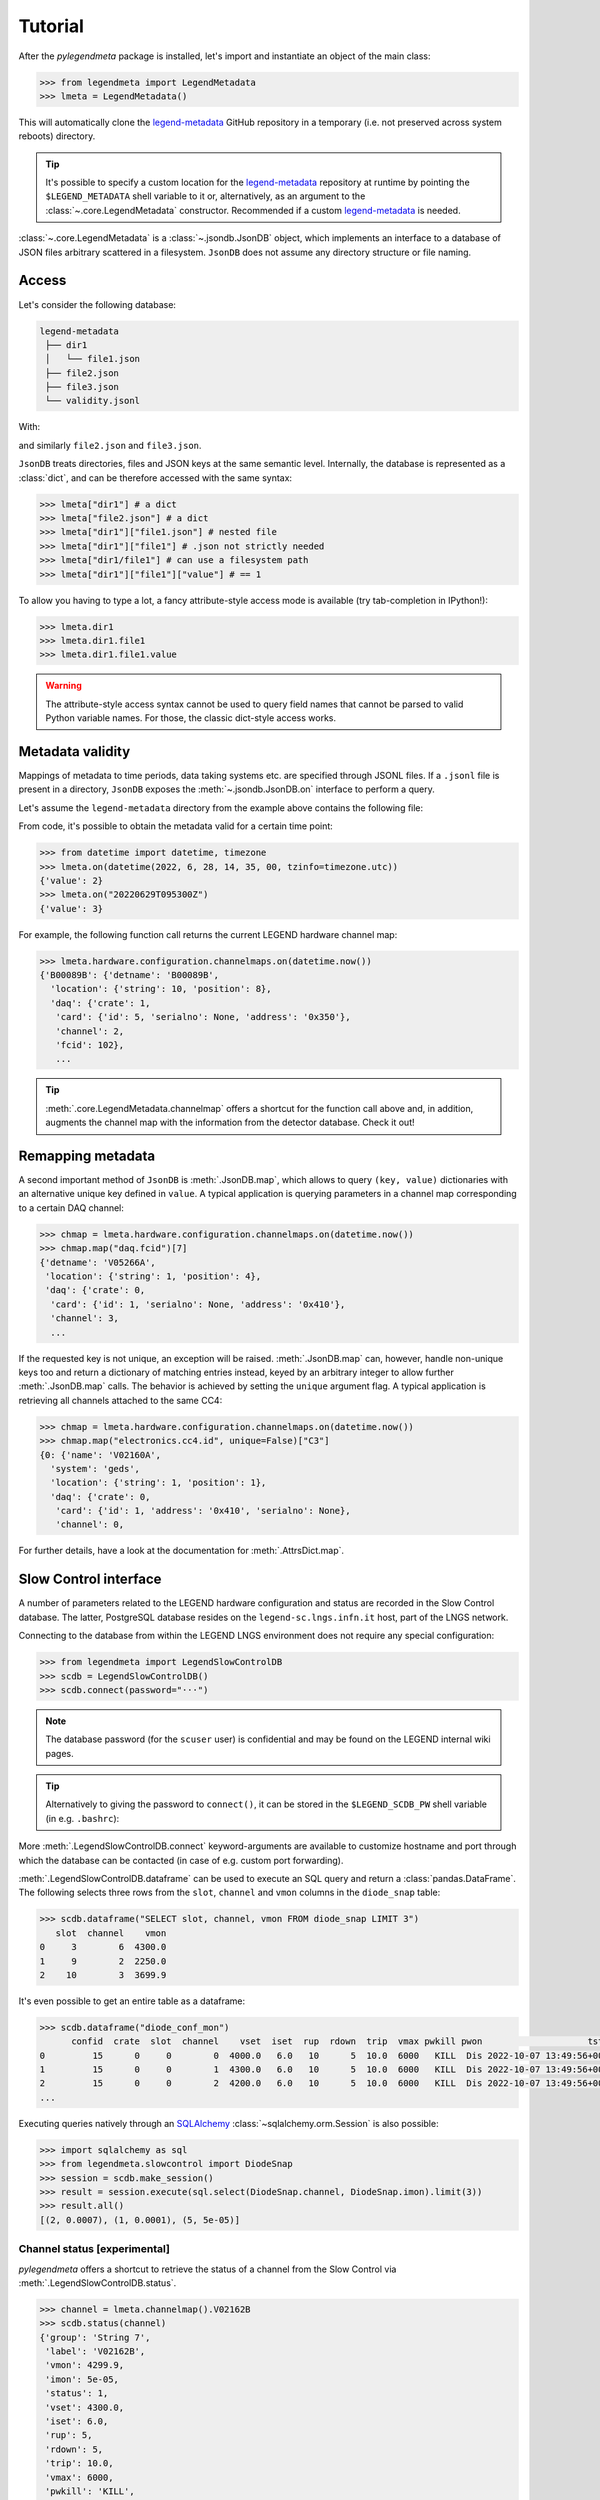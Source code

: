 Tutorial
========

After the *pylegendmeta* package is installed, let's import and instantiate
an object of the main class:

.. code::

   >>> from legendmeta import LegendMetadata
   >>> lmeta = LegendMetadata()

This will automatically clone the legend-metadata_ GitHub repository in a
temporary (i.e. not preserved across system reboots) directory.

.. tip::

   It's possible to specify a custom location for the legend-metadata_
   repository at runtime by pointing the ``$LEGEND_METADATA`` shell variable to
   it or, alternatively, as an argument to the :class:`~.core.LegendMetadata`
   constructor. Recommended if a custom legend-metadata_ is needed.

:class:`~.core.LegendMetadata` is a :class:`~.jsondb.JsonDB` object, which
implements an interface to a database of JSON files arbitrary scattered in a
filesystem. ``JsonDB`` does not assume any directory structure or file naming.

Access
------

Let's consider the following database:

.. code::

   legend-metadata
    ├── dir1
    │   └── file1.json
    ├── file2.json
    ├── file3.json
    └── validity.jsonl

With:

.. code-block::
   :linenos:
   :caption: ``dir1/file1.json``

   {
     "value": 1
   }

and similarly ``file2.json`` and ``file3.json``.

``JsonDB`` treats directories, files and JSON keys at the same semantic level.
Internally, the database is represented as a :class:`dict`, and can be
therefore accessed with the same syntax:

.. code:: python

   >>> lmeta["dir1"] # a dict
   >>> lmeta["file2.json"] # a dict
   >>> lmeta["dir1"]["file1.json"] # nested file
   >>> lmeta["dir1"]["file1"] # .json not strictly needed
   >>> lmeta["dir1/file1"] # can use a filesystem path
   >>> lmeta["dir1"]["file1"]["value"] # == 1

To allow you having to type a lot, a fancy attribute-style access mode is
available (try tab-completion in IPython!):

.. code:: python

   >>> lmeta.dir1
   >>> lmeta.dir1.file1
   >>> lmeta.dir1.file1.value

.. warning::

   The attribute-style access syntax cannot be used to query field names that
   cannot be parsed to valid Python variable names. For those, the classic
   dict-style access works.

Metadata validity
-----------------

Mappings of metadata to time periods, data taking systems etc. are specified
through JSONL files. If a ``.jsonl`` file is present in a directory, ``JsonDB``
exposes the :meth:`~.jsondb.JsonDB.on` interface to perform a query.

Let's assume the ``legend-metadata`` directory from the example above contains
the following file:

.. code-block::
   :linenos:
   :caption: ``validity.jsonl``

   {"valid_from": "20220628T000000Z", "select": "all", "apply": ["file2.json"]}
   {"valid_from": "20220629T000000Z", "select": "all", "apply": ["file3.json"]}

From code, it's possible to obtain the metadata valid for a certain time point:

.. code:: python

   >>> from datetime import datetime, timezone
   >>> lmeta.on(datetime(2022, 6, 28, 14, 35, 00, tzinfo=timezone.utc))
   {'value': 2}
   >>> lmeta.on("20220629T095300Z")
   {'value': 3}

For example, the following function call returns the current LEGEND hardware
channel map:

.. code:: python

   >>> lmeta.hardware.configuration.channelmaps.on(datetime.now())
   {'B00089B': {'detname': 'B00089B',
     'location': {'string': 10, 'position': 8},
     'daq': {'crate': 1,
      'card': {'id': 5, 'serialno': None, 'address': '0x350'},
      'channel': 2,
      'fcid': 102},
      ...

.. tip::

   :meth:`.core.LegendMetadata.channelmap` offers a shortcut for the function
   call above and, in addition, augments the channel map with the information
   from the detector database. Check it out!

Remapping metadata
------------------

A second important method of ``JsonDB`` is :meth:`.JsonDB.map`, which allows to
query ``(key, value)`` dictionaries with an alternative unique key defined in
``value``. A typical application is querying parameters in a channel map
corresponding to a certain DAQ channel:

.. code:: python

   >>> chmap = lmeta.hardware.configuration.channelmaps.on(datetime.now())
   >>> chmap.map("daq.fcid")[7]
   {'detname': 'V05266A',
    'location': {'string': 1, 'position': 4},
    'daq': {'crate': 0,
     'card': {'id': 1, 'serialno': None, 'address': '0x410'},
     'channel': 3,
     ...

If the requested key is not unique, an exception will be raised.
:meth:`.JsonDB.map` can, however, handle non-unique keys too and return a
dictionary of matching entries instead, keyed by an arbitrary integer to allow
further :meth:`.JsonDB.map` calls. The behavior is achieved by setting the
``unique`` argument flag. A typical application is retrieving all channels
attached to the same CC4:

.. code:: python

   >>> chmap = lmeta.hardware.configuration.channelmaps.on(datetime.now())
   >>> chmap.map("electronics.cc4.id", unique=False)["C3"]
   {0: {'name': 'V02160A',
     'system': 'geds',
     'location': {'string': 1, 'position': 1},
     'daq': {'crate': 0,
      'card': {'id': 1, 'address': '0x410', 'serialno': None},
      'channel': 0,

For further details, have a look at the documentation for :meth:`.AttrsDict.map`.

Slow Control interface
----------------------

A number of parameters related to the LEGEND hardware configuration and status
are recorded in the Slow Control database. The latter, PostgreSQL database
resides on the ``legend-sc.lngs.infn.it`` host, part of the LNGS network.

Connecting to the database from within the LEGEND LNGS environment does not
require any special configuration:

.. code:: python

   >>> from legendmeta import LegendSlowControlDB
   >>> scdb = LegendSlowControlDB()
   >>> scdb.connect(password="···")

.. note::

   The database password (for the ``scuser`` user) is confidential and may be
   found on the LEGEND internal wiki pages.

.. tip::

   Alternatively to giving the password to ``connect()``, it can be stored
   in the ``$LEGEND_SCDB_PW`` shell variable (in e.g. ``.bashrc``):

   .. code-block:: bash
      :caption: ``~/.bashrc``

      export LEGEND_SCDB_PW="···"

More :meth:`.LegendSlowControlDB.connect` keyword-arguments are available to
customize hostname and port through which the database can be contacted (in
case of e.g. custom port forwarding).

:meth:`.LegendSlowControlDB.dataframe` can be used to execute an SQL query and
return a :class:`pandas.DataFrame`. The following selects three rows from the
``slot``, ``channel`` and ``vmon`` columns in the ``diode_snap`` table:

.. code:: python

   >>> scdb.dataframe("SELECT slot, channel, vmon FROM diode_snap LIMIT 3")
      slot  channel    vmon
   0     3        6  4300.0
   1     9        2  2250.0
   2    10        3  3699.9

It's even possible to get an entire table as a dataframe:

.. code:: python

   >>> scdb.dataframe("diode_conf_mon")
         confid  crate  slot  channel    vset  iset  rup  rdown  trip  vmax pwkill pwon                    tstamp
   0         15      0     0        0  4000.0   6.0   10      5  10.0  6000   KILL  Dis 2022-10-07 13:49:56+00:00
   1         15      0     0        1  4300.0   6.0   10      5  10.0  6000   KILL  Dis 2022-10-07 13:49:56+00:00
   2         15      0     0        2  4200.0   6.0   10      5  10.0  6000   KILL  Dis 2022-10-07 13:49:56+00:00
   ...

Executing queries natively through an `SQLAlchemy
<ihttps://www.sqlalchemy.org>`_ :class:`~sqlalchemy.orm.Session` is also
possible:

.. code:: python

   >>> import sqlalchemy as sql
   >>> from legendmeta.slowcontrol import DiodeSnap
   >>> session = scdb.make_session()
   >>> result = session.execute(sql.select(DiodeSnap.channel, DiodeSnap.imon).limit(3))
   >>> result.all()
   [(2, 0.0007), (1, 0.0001), (5, 5e-05)]

Channel status [experimental]
`````````````````````````````

*pylegendmeta* offers a shortcut to retrieve the status of a channel from the
Slow Control via :meth:`.LegendSlowControlDB.status`.

.. code:: python

   >>> channel = lmeta.channelmap().V02162B
   >>> scdb.status(channel)
   {'group': 'String 7',
    'label': 'V02162B',
    'vmon': 4299.9,
    'imon': 5e-05,
    'status': 1,
    'vset': 4300.0,
    'iset': 6.0,
    'rup': 5,
    'rdown': 5,
    'trip': 10.0,
    'vmax': 6000,
    'pwkill': 'KILL',
    'pwon': 'Dis'}

.. _legend-metadata: https://github.com/legend-exp/legend-metadata
